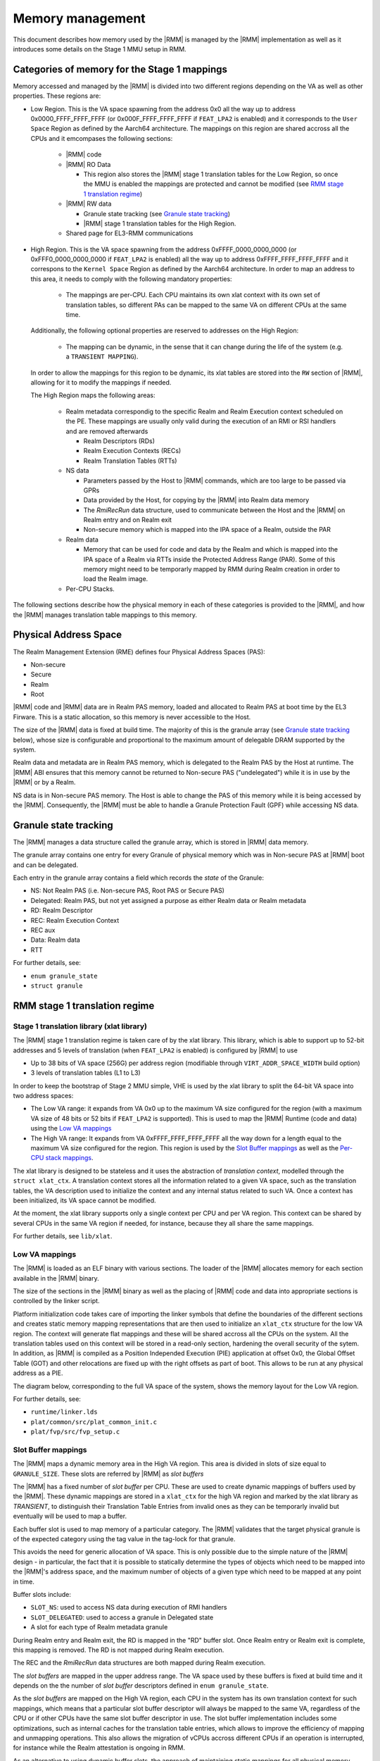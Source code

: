 .. SPDX-License-Identifier: BSD-3-Clause
.. SPDX-FileCopyrightText: Copyright TF-RMM Contributors.

Memory management
=================

This document describes how memory used by the |RMM| is managed by the
|RMM| implementation as well as it introduces some details on the Stage 1
MMU setup in RMM.

Categories of memory for the Stage 1 mappings
---------------------------------------------

Memory accessed and managed by the |RMM| is divided into two different regions
depending on the VA as well as other properties. These regions are:

- Low Region. This is the VA space spawning from the address 0x0 all the
  way up to address 0x0000_FFFF_FFFF_FFFF (or 0x000F_FFFF_FFFF_FFFF if
  ``FEAT_LPA2`` is enabled) and it corresponds to the ``User Space`` Region
  as defined by the Aarch64 architecture. The mappings on this region are
  shared accross all the CPUs and it emcompases the following sections:

   -  |RMM| code

   -  |RMM| RO Data

      - This region also stores the |RMM| stage 1 translation tables for the
        Low Region, so once the MMU is enabled the mappings are protected and
	cannot be modified (see `RMM stage 1 translation regime`_)

   -  |RMM| RW data

      -  Granule state tracking (see `Granule state tracking`_)
      -  |RMM| stage 1 translation tables for the High Region.

   -  Shared page for EL3-RMM communications

- High Region. This is the VA space spawning from the address
  0xFFFF_0000_0000_0000 (or 0xFFF0_0000_0000_0000 if ``FEAT_LPA2`` is enabled)
  all the way up to address 0xFFFF_FFFF_FFFF_FFFF and it correspons to the
  ``Kernel Space`` Region as defined by the Aarch64 architecture. In order to
  map an address to this area, it needs to comply with the following mandatory
  properties:

   -  The mappings are per-CPU. Each CPU maintains its own xlat context with
      its own set of translation tables, so different PAs can be mapped to the
      same VA on different CPUs at the same time.

  Additionally, the following optional properties are reserved to addresses on
  the High Region:

   -  The mapping can be dynamic, in the sense that it can change during the
      life of the system (e.g. a ``TRANSIENT MAPPING``).

  In order to allow the mappings for this region to be dynamic, its xlat tables
  are stored into the ``RW`` section of |RMM|, allowing for it to modify the
  mappings if needed.

  The High Region maps the following areas:

   -  Realm metadata correspondig to the specific Realm and Realm Execution
      context scheduled on the PE. These mappings are usually only valid during
      the execution of an RMI or RSI handlers and are removed afterwards

      -  Realm Descriptors (RDs)
      -  Realm Execution Contexts (RECs)
      -  Realm Translation Tables (RTTs)

   -  NS data

      -  Parameters passed by the Host to |RMM| commands, which are too large
         to be passed via GPRs
      -  Data provided by the Host, for copying by the |RMM| into Realm data
         memory
      -  The *RmiRecRun* data structure, used to communicate between the Host
         and the |RMM| on Realm entry and on Realm exit
      -  Non-secure memory which is mapped into the IPA space of a Realm,
         outside the PAR

   -  Realm data

      -  Memory that can be used for code and data by the Realm and which
         is mapped into the IPA space of a Realm via RTTs inside the Protected
         Address Range (PAR). Some of this memory might need to be temporarly
	 mapped by RMM during Realm creation in order to load the Realm image.

   - Per-CPU Stacks.

The following sections describe how the physical memory in each of these
categories is provided to the |RMM|, and how the |RMM| manages translation
table mappings to this memory.

Physical Address Space
----------------------

The Realm Management Extension (RME) defines four Physical Address
Spaces (PAS):

-  Non-secure
-  Secure
-  Realm
-  Root

|RMM| code and |RMM| data are in Realm PAS memory, loaded and allocated to
Realm PAS at boot time by the EL3 Firware. This is a static allocation, so this
memory is never accessible to the Host.

The size of the |RMM| data is fixed at build time. The majority of this is the
granule array (see `Granule state tracking`_ below), whose size is configurable
and proportional to the maximum amount of delegable DRAM supported by the
system.

Realm data and metadata are in Realm PAS memory, which is delegated to the
Realm PAS by the Host at runtime. The |RMM| ABI ensures that this memory cannot
be returned to Non-secure PAS ("undelegated") while it is in use by the
|RMM| or by a Realm.

NS data is in Non-secure PAS memory. The Host is able to change the PAS
of this memory while it is being accessed by the |RMM|. Consequently, the
|RMM| must be able to handle a Granule Protection Fault (GPF) while accessing
NS data.

.. _granule state tracking:

Granule state tracking
----------------------

The |RMM| manages a data structure called the granule array, which is
stored in |RMM| data memory.

The granule array contains one entry for every Granule of physical
memory which was in Non-secure PAS at |RMM| boot and can be delegated.

Each entry in the granule array contains a field which records the
*state* of the Granule:

-  NS: Not Realm PAS (i.e. Non-secure PAS, Root PAS or Secure PAS)
-  Delegated: Realm PAS, but not yet assigned a purpose as either Realm
   data or Realm metadata
-  RD: Realm Descriptor
-  REC: Realm Execution Context
-  REC aux
-  Data: Realm data
-  RTT

For further details, see:

-  ``enum granule_state``
-  ``struct granule``

.. _RMM stage 1 translation regime:

RMM stage 1 translation regime
------------------------------

Stage 1 translation library (xlat library)
~~~~~~~~~~~~~~~~~~~~~~~~~~~~~~~~~~~~~~~~~~

The |RMM| stage 1 translation regime is taken care of by the xlat library. This
library, which is able to support up to 52-bit addresses and 5 levels of
translation (when ``FEAT_LPA2`` is enabled) is configured by |RMM| to use

-  Up to 38 bits of VA space (256G) per address region (modifiable through
   ``VIRT_ADDR_SPACE_WIDTH`` build option)
-  3 levels of translation tables (L1 to L3)

In order to keep the bootstrap of Stage 2 MMU simple, VHE is used by the xlat
library to split the 64-bit VA space into two address spaces:

-  The Low VA range: it expands from VA 0x0 up to the maximum VA size
   configured for the region (with a maximum VA size of 48 bits or 52 bits
   if ``FEAT_LPA2`` is supported). This is used to map the |RMM| Runtime
   (code and data) using the `Low VA mappings`_
-  The High VA range: It expands from VA 0xFFFF_FFFF_FFFF_FFFF all the way down
   for a length equal to the maximum VA size configured for the region.
   This region is used by the `Slot Buffer mappings`_ as well as the
   `Per-CPU stack mappings`_.

The xlat library is designed to be stateless and it uses the abstraction of
`translation context`, modelled through the ``struct xlat_ctx``. A translation
context stores all the information related to a given VA space, such as the
translation tables, the VA description used to initialize the context and any
internal status related to such VA. Once a context has been initialized, its
VA space cannot be modified.

At the moment, the xlat library supports only a single context per CPU and
per VA region. This context can be shared by several CPUs in the same VA
region if needed, for instance, because they all share the same mappings.

For further details, see ``lib/xlat``.

Low VA mappings
~~~~~~~~~~~~~~~

The |RMM| is loaded as an ELF binary with various sections. The loader of
the |RMM| allocates memory for each section available in the |RMM| binary.

The size of the sections in the |RMM| binary as well as the placing of
|RMM| code and data into appropriate sections is controlled by the linker
script.

Platform initialization code takes care of importing the linker symbols
that define the boundaries of the different sections and creates static
memory mapping representations that are then used to initialize an ``xlat_ctx``
structure for the low VA region. The context will generate flat mappings
and these will be shared accross all the CPUs on the system. All the
translation tables used on this context will be stored in a read-only section,
hardening the overall security of the sytem.
In addition, as |RMM| is compiled as a Position Independed Execution (PIE)
application at offset 0x0, the Global Offset Table (GOT) and other relocations
are fixed up with the right offsets as part of boot. This allows to be run at
any physical address as a PIE.

The diagram below, corresponding to the full VA space of the system, shows the
memory layout for the Low VA region.

|full va space|

For further details, see:

-  ``runtime/linker.lds``
-  ``plat/common/src/plat_common_init.c``
-  ``plat/fvp/src/fvp_setup.c``

Slot Buffer mappings
~~~~~~~~~~~~~~~~~~~~

The |RMM| maps a dynamic memory area in the High VA region. This area is
divided in slots of size equal to ``GRANULE_SIZE``. These slots are
referred by |RMM| as *slot buffers*

The |RMM| has a fixed number of *slot buffer* per CPU. These are used to
create dynamic mappings of buffers used by the |RMM|. These dynamic mappings
are stored in a ``xlat_ctx`` for the high VA region and marked by the xlat
library as *TRANSIENT*, to distinguish their Translation Table Entries from
invalid ones as they can be temporarly invalid but eventually will be used
to map a buffer.

Each buffer slot is used to map memory of a particular category. The |RMM|
validates that the target physical granule is of the expected category
using the tag value in the tag-lock for that granule.

This avoids the need for generic allocation of VA space. This is only
possible due to the simple nature of the |RMM| design - in particular, the
fact that it is possible to statically determine the types of objects
which need to be mapped into the |RMM|'s address space, and the maximum
number of objects of a given type which need to be mapped at any point
in time.

Buffer slots include:

-  ``SLOT_NS``: used to access NS data during execution of RMI handlers
-  ``SLOT_DELEGATED``: used to access a granule in Delegated state
-  A slot for each type of Realm metadata granule

During Realm entry and Realm exit, the RD is mapped in the "RD" buffer
slot. Once Realm entry or Realm exit is complete, this mapping is
removed. The RD is not mapped during Realm execution.

The REC and the *RmiRecRun* data structures are both mapped during Realm
execution.

The *slot buffers* are mapped in the upper address range. The VA space used
by these buffers is fixed at build time and it depends on the the number of
*slot buffer* descriptors defined in ``enum granule_state``.

As the *slot buffers* are mapped on the High VA region, each CPU in the
system has its own translation context for such mappings, which means that
a particular slot buffer descriptor will always be mapped to the same VA,
regardless of the CPU or if other CPUs have the same slot buffer descriptor
in use. The slot buffer implementation includes some optimizations,
such as internal caches for the translation table entries, which allows to
improve the efficiency of mapping and unmapping operations. This also allows
the migration of vCPUs accross different CPUs if an operation is interrupted,
for instance while the Realm attestation is ongoing in RMM.

As an alternative to using dynamic buffer slots, the approach of
maintaining static mappings for all physical memory (similar to the
linear map in the Linux kernel) was considered, but rejected on the
grounds that this could permit arbitrary memory access for an attacker
who is able to subvert |RMM| execution.

Per-CPU stack mappings
~~~~~~~~~~~~~~~~~~~~~~

Each CPU uses its on stack, which is mapped into the High VA region starting
at the same VA for all the CPUs. At boot time, each CPU calculates the PA for
the beginning of its stack and maps it to the corresponding VA of its address
space.

The per-CPU stack mapping allows a 1 page gap at the end of the maximum space
allocated for the stack. This will cause a memory fault in the case of a stack
overflow, so the |RMM| can perform any mitigation for it, such as to notify the
EL3-Firmware and disable the Realm world.

The rest of the VA space available below the stack is unused and therefore left
unmapped.

The diagram below shows the memory layout for the High VA region.

|upper range memory|

For further details, see:

-  ``enum buffer_slot``
-  ``lib/realm/src/buffer.c``
-  ``struct granule``
-  ``xlat_high_va.c``

.. _Realm stage 2 translation regime:

Glossary
--------

-  GPF: Granule Protection Fault
-  IPA: Intermediate Physical Address
-  PA: Physical Address
-  PAR: Protected Address Range
-  PAS: Physical Address Space
-  RMM: Realm Management Monitor
-  RTT: Realm Translation Table
-  VHE: Virtualization Host Extensions

References
----------

.. |full va space| image:: ./diagrams/full_va_space_diagram.png
   :height: 600

.. |upper range memory| image:: ./diagrams/upper_memory_diagram.png
   :height: 600

